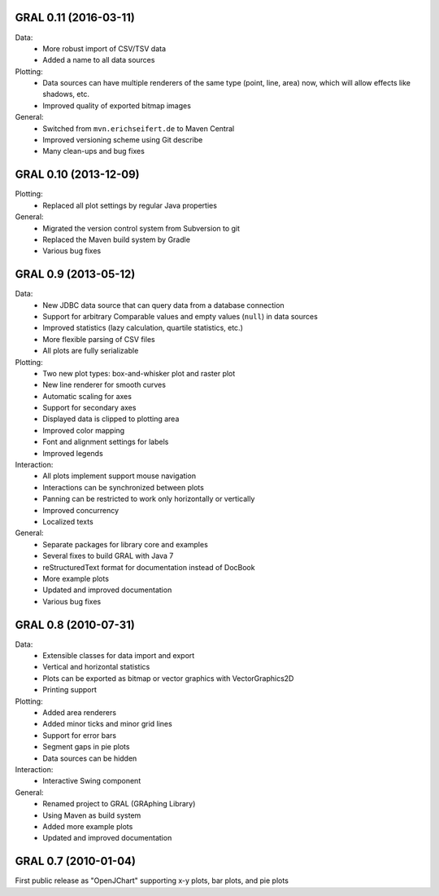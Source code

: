 GRAL 0.11 (2016-03-11)
======================

Data:
    - More robust import of CSV/TSV data
    - Added a name to all data sources

Plotting:
    - Data sources can have multiple renderers of the same type (point, line,
      area) now, which will allow effects like shadows, etc.
    - Improved quality of exported bitmap images

General:
    - Switched from ``mvn.erichseifert.de`` to Maven Central
    - Improved versioning scheme using Git describe
    - Many clean-ups and bug fixes

GRAL 0.10 (2013-12-09)
======================

Plotting:
    - Replaced all plot settings by regular Java properties

General:
    - Migrated the version control system from Subversion to git
    - Replaced the Maven build system by Gradle
    - Various bug fixes

GRAL 0.9 (2013-05-12)
=====================

Data:
    - New JDBC data source that can query data from a database connection
    - Support for arbitrary Comparable values and empty values (``null``) in
      data sources
    - Improved statistics (lazy calculation, quartile statistics, etc.)
    - More flexible parsing of CSV files
    - All plots are fully serializable

Plotting:
    - Two new plot types: box-and-whisker plot and raster plot
    - New line renderer for smooth curves
    - Automatic scaling for axes
    - Support for secondary axes
    - Displayed data is clipped to plotting area
    - Improved color mapping
    - Font and alignment settings for labels
    - Improved legends

Interaction:
    - All plots implement support mouse navigation
    - Interactions can be synchronized between plots
    - Panning can be restricted to work only horizontally or vertically
    - Improved concurrency
    - Localized texts

General:
    - Separate packages for library core and examples
    - Several fixes to build GRAL with Java 7
    - reStructuredText format for documentation instead of DocBook
    - More example plots
    - Updated and improved documentation
    - Various bug fixes

GRAL 0.8 (2010-07-31)
=====================

Data:
    - Extensible classes for data import and export
    - Vertical and horizontal statistics
    - Plots can be exported as bitmap or vector graphics with VectorGraphics2D
    - Printing support

Plotting:
    - Added area renderers
    - Added minor ticks and minor grid lines
    - Support for error bars
    - Segment gaps in pie plots
    - Data sources can be hidden

Interaction:
    - Interactive Swing component

General:
    - Renamed project to GRAL (GRAphing Library)
    - Using Maven as build system
    - Added more example plots
    - Updated and improved documentation

GRAL 0.7 (2010-01-04)
=====================

First public release as "OpenJChart" supporting x-y plots, bar plots, and
pie plots
